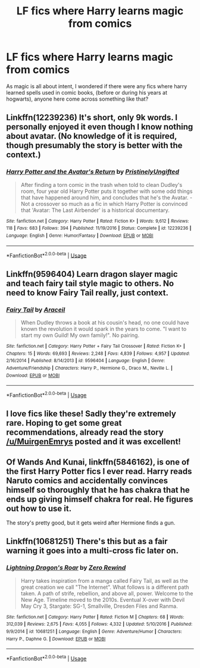 #+TITLE: LF fics where Harry learns magic from comics

* LF fics where Harry learns magic from comics
:PROPERTIES:
:Author: The_Orca
:Score: 6
:DateUnix: 1558263727.0
:DateShort: 2019-May-19
:FlairText: Request
:END:
As magic is all about intent, I wondered if there were any fics where harry learned spells used in comic books, (before or during his years at hogwarts), anyone here come across something like that?


** Linkffn(12239236) It's short, only 9k words. I personally enjoyed it even though I know nothing about avatar. (No knowledge of it is required, though presumably the story is better with the context.)
:PROPERTIES:
:Author: MuirgenEmrys
:Score: 2
:DateUnix: 1558267648.0
:DateShort: 2019-May-19
:END:

*** [[https://www.fanfiction.net/s/12239236/1/][*/Harry Potter and the Avatar's Return/*]] by [[https://www.fanfiction.net/u/845976/PristinelyUngifted][/PristinelyUngifted/]]

#+begin_quote
  After finding a torn comic in the trash when told to clean Dudley's room, four year old Harry Potter puts it together with some odd things that have happened around him, and concludes that he's the Avatar. - Not a crossover so much as a fic in which Harry Potter is convinced that 'Avatar: The Last Airbender' is a historical documentary.
#+end_quote

^{/Site/:} ^{fanfiction.net} ^{*|*} ^{/Category/:} ^{Harry} ^{Potter} ^{*|*} ^{/Rated/:} ^{Fiction} ^{K+} ^{*|*} ^{/Words/:} ^{9,612} ^{*|*} ^{/Reviews/:} ^{118} ^{*|*} ^{/Favs/:} ^{683} ^{*|*} ^{/Follows/:} ^{394} ^{*|*} ^{/Published/:} ^{11/19/2016} ^{*|*} ^{/Status/:} ^{Complete} ^{*|*} ^{/id/:} ^{12239236} ^{*|*} ^{/Language/:} ^{English} ^{*|*} ^{/Genre/:} ^{Humor/Fantasy} ^{*|*} ^{/Download/:} ^{[[http://www.ff2ebook.com/old/ffn-bot/index.php?id=12239236&source=ff&filetype=epub][EPUB]]} ^{or} ^{[[http://www.ff2ebook.com/old/ffn-bot/index.php?id=12239236&source=ff&filetype=mobi][MOBI]]}

--------------

*FanfictionBot*^{2.0.0-beta} | [[https://github.com/tusing/reddit-ffn-bot/wiki/Usage][Usage]]
:PROPERTIES:
:Author: FanfictionBot
:Score: 1
:DateUnix: 1558267663.0
:DateShort: 2019-May-19
:END:


** Linkffn(9596404) Learn dragon slayer magic and teach fairy tail style magic to others. No need to know Fairy Tail really, just context.
:PROPERTIES:
:Author: TheKingsSwords
:Score: 2
:DateUnix: 1558270326.0
:DateShort: 2019-May-19
:END:

*** [[https://www.fanfiction.net/s/9596404/1/][*/Fairy Tail/*]] by [[https://www.fanfiction.net/u/241121/Araceil][/Araceil/]]

#+begin_quote
  When Dudley throws a book at his cousin's head, no one could have known the revolution it would spark in the years to come. "I want to start my own Guild! My own family!". No pairing.
#+end_quote

^{/Site/:} ^{fanfiction.net} ^{*|*} ^{/Category/:} ^{Harry} ^{Potter} ^{+} ^{Fairy} ^{Tail} ^{Crossover} ^{*|*} ^{/Rated/:} ^{Fiction} ^{K+} ^{*|*} ^{/Chapters/:} ^{15} ^{*|*} ^{/Words/:} ^{69,693} ^{*|*} ^{/Reviews/:} ^{2,248} ^{*|*} ^{/Favs/:} ^{4,839} ^{*|*} ^{/Follows/:} ^{4,957} ^{*|*} ^{/Updated/:} ^{2/16/2014} ^{*|*} ^{/Published/:} ^{8/14/2013} ^{*|*} ^{/id/:} ^{9596404} ^{*|*} ^{/Language/:} ^{English} ^{*|*} ^{/Genre/:} ^{Adventure/Friendship} ^{*|*} ^{/Characters/:} ^{Harry} ^{P.,} ^{Hermione} ^{G.,} ^{Draco} ^{M.,} ^{Neville} ^{L.} ^{*|*} ^{/Download/:} ^{[[http://www.ff2ebook.com/old/ffn-bot/index.php?id=9596404&source=ff&filetype=epub][EPUB]]} ^{or} ^{[[http://www.ff2ebook.com/old/ffn-bot/index.php?id=9596404&source=ff&filetype=mobi][MOBI]]}

--------------

*FanfictionBot*^{2.0.0-beta} | [[https://github.com/tusing/reddit-ffn-bot/wiki/Usage][Usage]]
:PROPERTIES:
:Author: FanfictionBot
:Score: 1
:DateUnix: 1558270338.0
:DateShort: 2019-May-19
:END:


** I love fics like these! Sadly they're extremely rare. Hoping to get some great recommendations, already read the story [[/u/MuirgenEmrys]] posted and it was excellent!
:PROPERTIES:
:Author: -Oc-
:Score: 2
:DateUnix: 1558294242.0
:DateShort: 2019-May-20
:END:


** Of Wands And Kunai, linkffn(5846162), is one of the first Harry Potter fics I ever read. Harry reads Naruto comics and accidentally convinces himself so thoroughly that he has chakra that he ends up giving himself chakra for real. He figures out how to use it.

The story's pretty good, but it gets weird after Hermione finds a gun.
:PROPERTIES:
:Author: wille179
:Score: 2
:DateUnix: 1558310177.0
:DateShort: 2019-May-20
:END:


** Linkffn(10681251) There's this but as a fair warning it goes into a multi-cross fic later on.
:PROPERTIES:
:Author: TheSilverKing133
:Score: 2
:DateUnix: 1558413787.0
:DateShort: 2019-May-21
:END:

*** [[https://www.fanfiction.net/s/10681251/1/][*/Lightning Dragon's Roar/*]] by [[https://www.fanfiction.net/u/896685/Zero-Rewind][/Zero Rewind/]]

#+begin_quote
  Harry takes inspiration from a manga called Fairy Tail, as well as the great creation we call "The Internet". What follows is a different path taken. A path of strife, rebellion, and above all, power. Welcome to the New Age. Timeline moved to the 2010s. Eventual X-over with Devil May Cry 3, Stargate: SG-1, Smallville, Dresden Files and Ranma.
#+end_quote

^{/Site/:} ^{fanfiction.net} ^{*|*} ^{/Category/:} ^{Harry} ^{Potter} ^{*|*} ^{/Rated/:} ^{Fiction} ^{M} ^{*|*} ^{/Chapters/:} ^{68} ^{*|*} ^{/Words/:} ^{312,039} ^{*|*} ^{/Reviews/:} ^{2,675} ^{*|*} ^{/Favs/:} ^{4,055} ^{*|*} ^{/Follows/:} ^{4,332} ^{*|*} ^{/Updated/:} ^{5/10/2016} ^{*|*} ^{/Published/:} ^{9/9/2014} ^{*|*} ^{/id/:} ^{10681251} ^{*|*} ^{/Language/:} ^{English} ^{*|*} ^{/Genre/:} ^{Adventure/Humor} ^{*|*} ^{/Characters/:} ^{Harry} ^{P.,} ^{Daphne} ^{G.} ^{*|*} ^{/Download/:} ^{[[http://www.ff2ebook.com/old/ffn-bot/index.php?id=10681251&source=ff&filetype=epub][EPUB]]} ^{or} ^{[[http://www.ff2ebook.com/old/ffn-bot/index.php?id=10681251&source=ff&filetype=mobi][MOBI]]}

--------------

*FanfictionBot*^{2.0.0-beta} | [[https://github.com/tusing/reddit-ffn-bot/wiki/Usage][Usage]]
:PROPERTIES:
:Author: FanfictionBot
:Score: 1
:DateUnix: 1558413803.0
:DateShort: 2019-May-21
:END:
